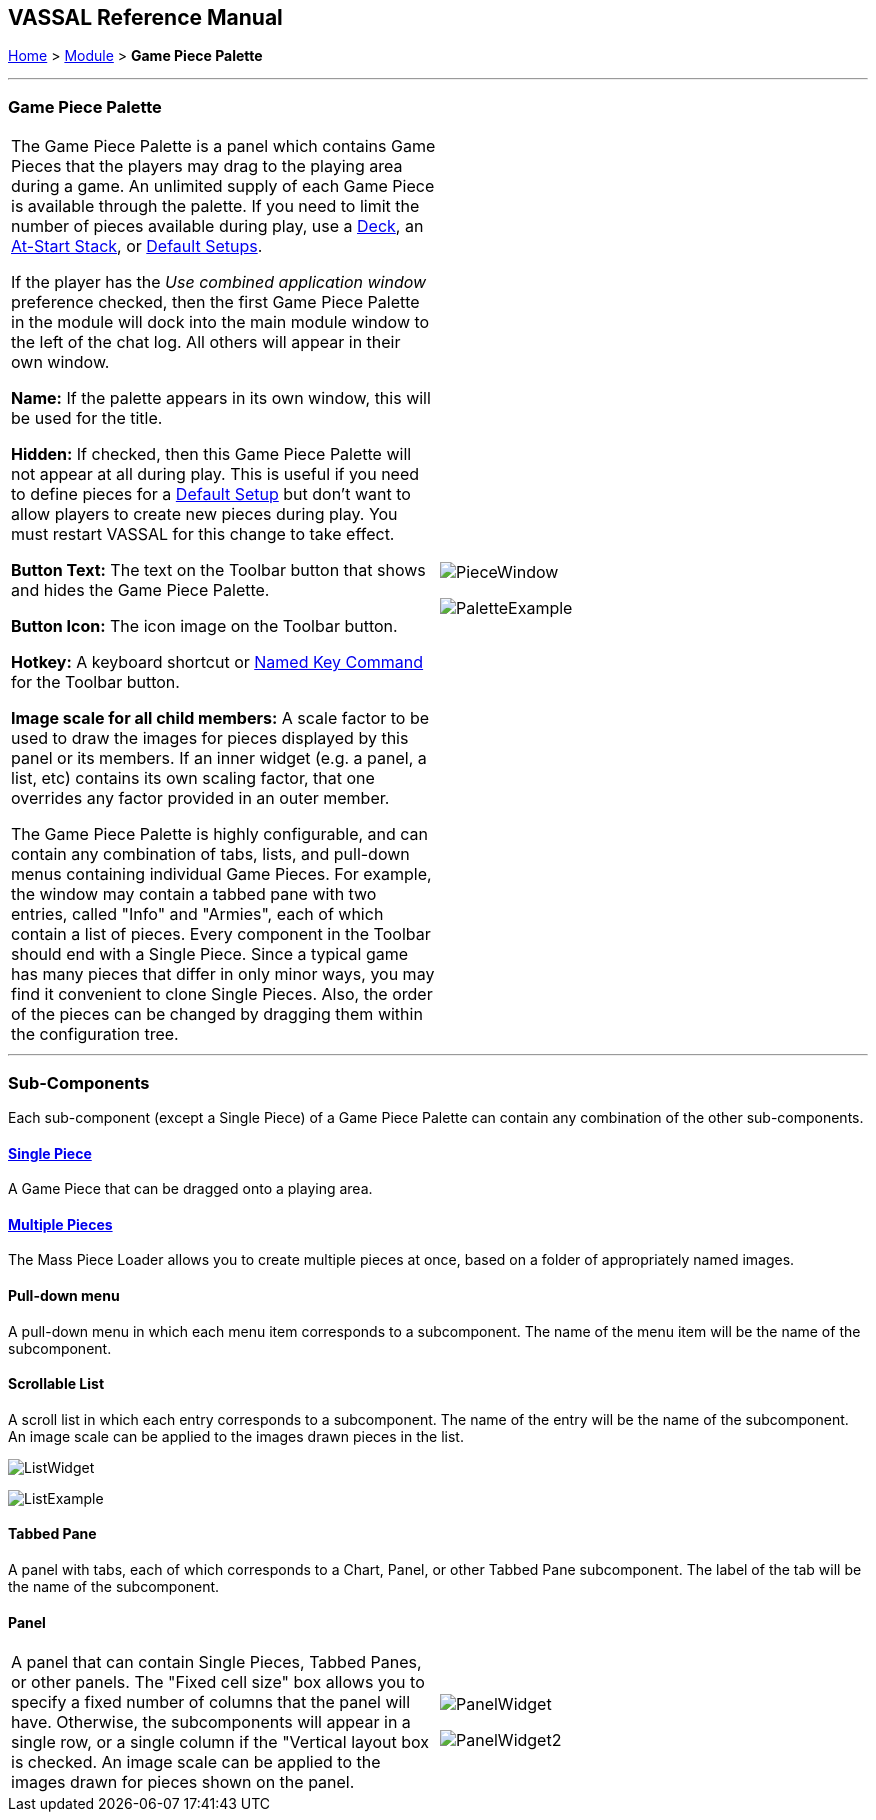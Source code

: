 == VASSAL Reference Manual
[#top]

[.small]#<<index.adoc#toc,Home>> > <<GameModule.adoc#top,Module>> > *Game Piece Palette*#

'''''

=== Game Piece Palette

[cols=",",]
|===
|The Game Piece Palette is a panel which contains Game Pieces that the players may drag to the playing area during a game.
An unlimited supply of each Game Piece is available through the palette.
If you need to limit the number of pieces available during play, use a <<Deck.adoc#top,Deck>>, an <<SetupStack.adoc#top,At-Start Stack>>, or <<GameModule.adoc#PredefinedSetup,Default Setups>>.

If the player has the _Use combined application window_ preference checked, then the first Game Piece Palette in the module will dock into the main module window to the left of the chat log.
All others will appear in their own window.

*Name:*  If the palette appears in its own window, this will be used for the title.

*Hidden:*  If checked, then this Game Piece Palette will not appear at all during play.
This is useful if you need to define pieces for a <<GameModule.adoc#PredefinedSetup,Default Setup>> but don't want to allow players to create new pieces during play.
You must restart VASSAL for this change to take effect.

*Button Text:*  The text on the Toolbar button that shows and hides the Game Piece Palette.

*Button Icon:*  The icon image on the Toolbar button.

*Hotkey:*  A keyboard shortcut or <<NamedKeyCommand.adoc#top,Named Key Command>> for the Toolbar button.

*Image scale for all child members:*  A scale factor to be used to draw the images for pieces displayed by this panel or its members.
If an inner widget (e.g.
a panel, a list, etc) contains its own scaling factor, that one overrides any factor provided in an outer member.

The Game Piece Palette is highly configurable, and can contain any combination of tabs, lists, and pull-down menus containing individual Game Pieces.
For example, the window may contain a tabbed pane with two entries, called "Info" and "Armies", each of which contain a list of pieces.
Every component in the Toolbar should end with a Single Piece.
Since a typical game has many pieces that differ in only minor ways, you may find it convenient to clone Single Pieces.
Also, the order of the pieces can be changed by dragging them within the configuration tree.
|image:images/PieceWindow.png[]

image:images/PaletteExample.png[] +
|===

'''''

=== Sub-Components

Each sub-component (except a Single Piece) of a Game Piece Palette can contain any combination of the other sub-components.

==== <<GamePiece.adoc#top,Single Piece>>

A Game Piece that can be dragged onto a playing area.

==== <<MassPieceLoader.adoc#top,Multiple Pieces>>

The Mass Piece Loader allows you to create multiple pieces at once, based on a folder of appropriately named images.

==== Pull-down menu

A pull-down menu in which each menu item corresponds to a subcomponent.
The name of the menu item will be the name of the subcomponent.

==== Scrollable List

A scroll list in which each entry corresponds to a subcomponent.
The name of the entry will be the name of the subcomponent.
An image scale can be applied to the images drawn pieces in the list.

image:images/ListWidget.png[]

image:images/ListExample.png[]

==== Tabbed Pane

A panel with tabs, each of which corresponds to a Chart, Panel, or other Tabbed Pane subcomponent.
The label of the tab will be the name of the subcomponent.

==== Panel

[cols=",",]
|===

|A panel that can contain Single Pieces, Tabbed Panes, or other panels.
The "Fixed cell size" box allows you to specify a fixed number of columns that the panel will have.
Otherwise, the subcomponents will appear in a single row, or a single column if the "Vertical layout box is checked.
An image scale can be applied to the images drawn for pieces shown on the panel.

|
image:images/PanelWidget.png[]

image:images/PanelWidget2.png[]
|===

